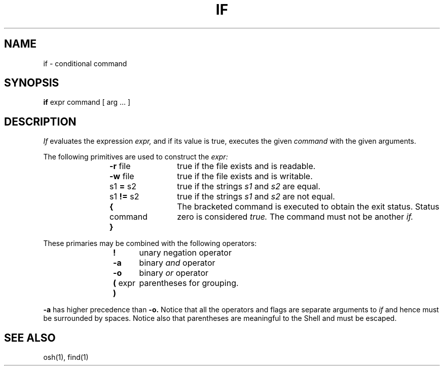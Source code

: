 .\"
.\" Changes by Gunnar Ritter, Freiburg i. Br., Germany, February 2001.
.\"
.\" Copyright(C) Caldera International Inc. 2001-2002. All rights reserved.
.\"
.\" Redistribution and use in source and binary forms, with or without
.\" modification, are permitted provided that the following conditions
.\" are met:
.\"   Redistributions of source code and documentation must retain the
.\"    above copyright notice, this list of conditions and the following
.\"    disclaimer.
.\"   Redistributions in binary form must reproduce the above copyright
.\"    notice, this list of conditions and the following disclaimer in the
.\"    documentation and/or other materials provided with the distribution.
.\"   All advertising materials mentioning features or use of this software
.\"    must display the following acknowledgement:
.\"      This product includes software developed or owned by Caldera
.\"      International, Inc.
.\"   Neither the name of Caldera International, Inc. nor the names of
.\"    other contributors may be used to endorse or promote products
.\"    derived from this software without specific prior written permission.
.\"
.\" USE OF THE SOFTWARE PROVIDED FOR UNDER THIS LICENSE BY CALDERA
.\" INTERNATIONAL, INC. AND CONTRIBUTORS ``AS IS'' AND ANY EXPRESS OR
.\" IMPLIED WARRANTIES, INCLUDING, BUT NOT LIMITED TO, THE IMPLIED
.\" WARRANTIES OF MERCHANTABILITY AND FITNESS FOR A PARTICULAR PURPOSE
.\" ARE DISCLAIMED. IN NO EVENT SHALL CALDERA INTERNATIONAL, INC. BE
.\" LIABLE FOR ANY DIRECT, INDIRECT INCIDENTAL, SPECIAL, EXEMPLARY, OR
.\" CONSEQUENTIAL DAMAGES (INCLUDING, BUT NOT LIMITED TO, PROCUREMENT OF
.\" SUBSTITUTE GOODS OR SERVICES; LOSS OF USE, DATA, OR PROFITS; OR
.\" BUSINESS INTERRUPTION) HOWEVER CAUSED AND ON ANY THEORY OF LIABILITY,
.\" WHETHER IN CONTRACT, STRICT LIABILITY, OR TORT (INCLUDING NEGLIGENCE
.\" OR OTHERWISE) ARISING IN ANY WAY OUT OF THE USE OF THIS SOFTWARE,
.\" EVEN IF ADVISED OF THE POSSIBILITY OF SUCH DAMAGE.
.\"
.\" from .th IF I 5/2/74
.\" Sccsid @(#)if.1	1.2 (gritter) 2/13/02
.TH IF 1 "2/13/02" "Ancient Unix Ports" "User Commands"
.SH NAME
if \- conditional command
.SH SYNOPSIS
\fBif\fP
expr command [ arg ... ]
.SH DESCRIPTION
\fIIf\fP
evaluates the expression
\fIexpr,\fP
and if its value is
true,
executes the given
\fIcommand\fP
with the given arguments.
.PP
The following primitives are used to construct
the
\fIexpr:\fP
.IP
\fB\-r\fR file	true if the file exists and is readable.
.IP
\fB\-w \fRfile	true if the file exists and is writable.
.IP
s1 \fB= \fRs2	true
if the strings
\fIs1\fP
and
\fIs2\fP
are equal.
.IP
s1 \fB!= \fRs2	true
if the strings
\fIs1\fP
and
\fIs2\fP
are not equal.
.IP
\fB{ \fRcommand \fB}\fR	The bracketed command is
executed to obtain the
exit status.
Status zero is considered
\fItrue.\fP
The command must
not
be another
\fIif.\fP
.PP
These primaries may be combined with the
following operators:
.IP
\fB!\fR	unary negation operator
.IP
\fB\-a\fR	binary
\fIand\fP
operator
.IP
\fB\-o\fR	binary
\fIor\fP
operator
.IP
\fB( \fRexpr\fB )\fR	parentheses for grouping.
.PP
\fB\-a\fP
has higher precedence than
\fB\-o.\fP
Notice that all the operators and flags are separate
arguments to
\fIif\fP
and hence must be surrounded by spaces.
Notice also that parentheses are meaningful
to the Shell and must be escaped.
.SH "SEE ALSO"
osh(1),
find(1)
